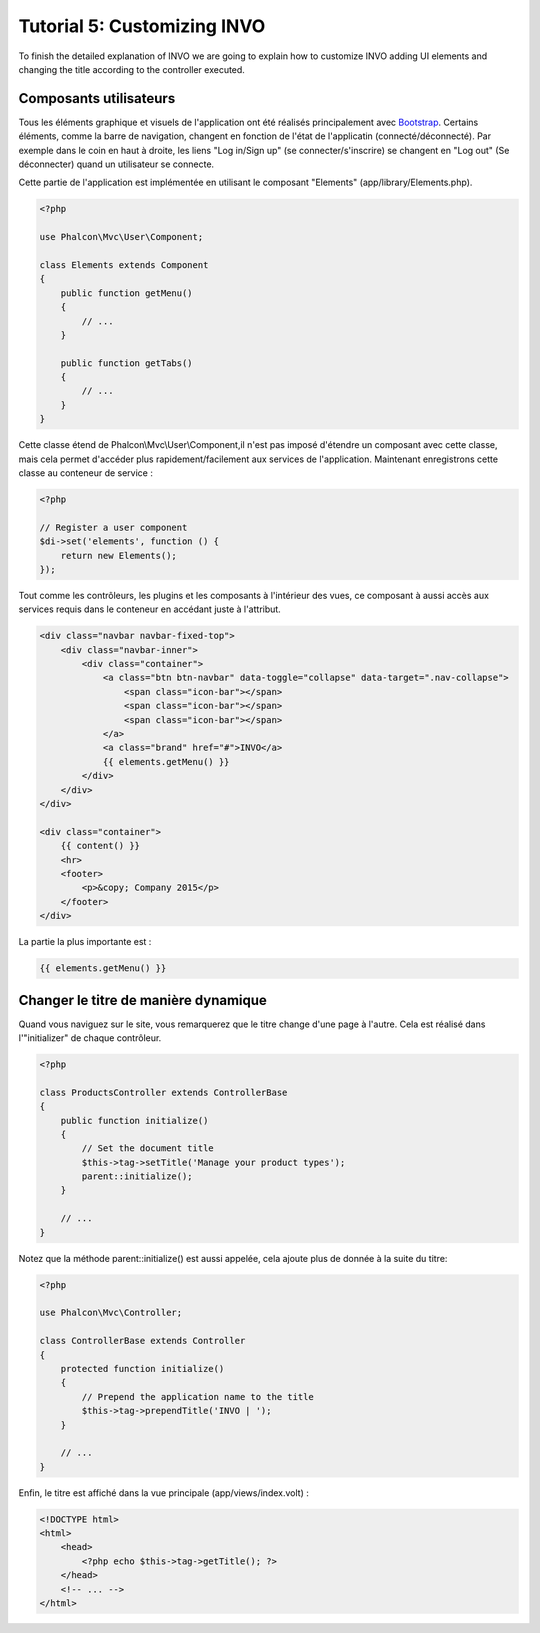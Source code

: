 Tutorial 5: Customizing INVO
============================

To finish the detailed explanation of INVO we are going to explain how to customize INVO adding UI elements
and changing the title according to the controller executed.

Composants utilisateurs
-----------------------
Tous les éléments graphique et visuels de l'application ont été réalisés principalement avec `Bootstrap`_.
Certains éléments, comme la barre de navigation, changent en fonction de l'état de l'applicatin (connecté/déconnecté).
Par exemple dans le coin en haut à droite, les liens "Log in/Sign up" (se connecter/s'inscrire) se changent en "Log out" (Se déconnecter)
quand un utilisateur se connecte.

Cette partie de l'application est implémentée en utilisant le composant "Elements" (app/library/Elements.php).

.. code-block:: php

    <?php

    use Phalcon\Mvc\User\Component;

    class Elements extends Component
    {
        public function getMenu()
        {
            // ...
        }

        public function getTabs()
        {
            // ...
        }
    }

Cette classe étend de Phalcon\\Mvc\\User\\Component,il n'est pas imposé d'étendre un composant avec cette classe, mais
cela permet d'accéder plus rapidement/facilement aux services de l'application.
Maintenant enregistrons cette classe au conteneur de service :

.. code-block:: php

    <?php

    // Register a user component
    $di->set('elements', function () {
        return new Elements();
    });

Tout comme les contrôleurs, les plugins et les composants à l'intérieur des vues, ce composant à aussi accès aux services requis dans le conteneur en accédant juste à l'attribut.

.. code-block:: html+jinja

    <div class="navbar navbar-fixed-top">
        <div class="navbar-inner">
            <div class="container">
                <a class="btn btn-navbar" data-toggle="collapse" data-target=".nav-collapse">
                    <span class="icon-bar"></span>
                    <span class="icon-bar"></span>
                    <span class="icon-bar"></span>
                </a>
                <a class="brand" href="#">INVO</a>
                {{ elements.getMenu() }}
            </div>
        </div>
    </div>

    <div class="container">
        {{ content() }}
        <hr>
        <footer>
            <p>&copy; Company 2015</p>
        </footer>
    </div>

La partie la plus importante est :

.. code-block:: html+php

    {{ elements.getMenu() }}

Changer le titre de manière dynamique
-------------------------------------
Quand vous naviguez sur le site, vous remarquerez que le titre change d'une page à l'autre.
Cela est réalisé dans l'"initializer" de chaque contrôleur.

.. code-block:: php

    <?php

    class ProductsController extends ControllerBase
    {
        public function initialize()
        {
            // Set the document title
            $this->tag->setTitle('Manage your product types');
            parent::initialize();
        }

        // ...
    }

Notez que la méthode parent::initialize() est aussi appelée, cela ajoute plus de donnée à la suite du titre:

.. code-block:: php

    <?php

    use Phalcon\Mvc\Controller;

    class ControllerBase extends Controller
    {
        protected function initialize()
        {
            // Prepend the application name to the title
            $this->tag->prependTitle('INVO | ');
        }

        // ...
    }

Enfin, le titre est affiché dans la vue principale (app/views/index.volt) :

.. code-block:: html+php

    <!DOCTYPE html>
    <html>
        <head>
            <?php echo $this->tag->getTitle(); ?>
        </head>
        <!-- ... -->
    </html>

.. _Bootstrap: http://getbootstrap.com/
